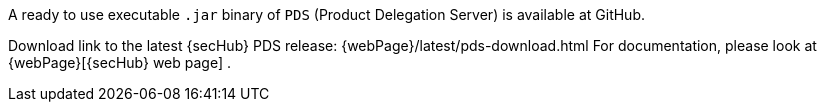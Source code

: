 // SPDX-License-Identifier: MIT

A ready to use executable `.jar` binary of `PDS` (Product Delegation Server)
is available at GitHub.

Download link to the latest {secHub} PDS release: {webPage}/latest/pds-download.html
For documentation, please look at {webPage}[{secHub} web page] .
